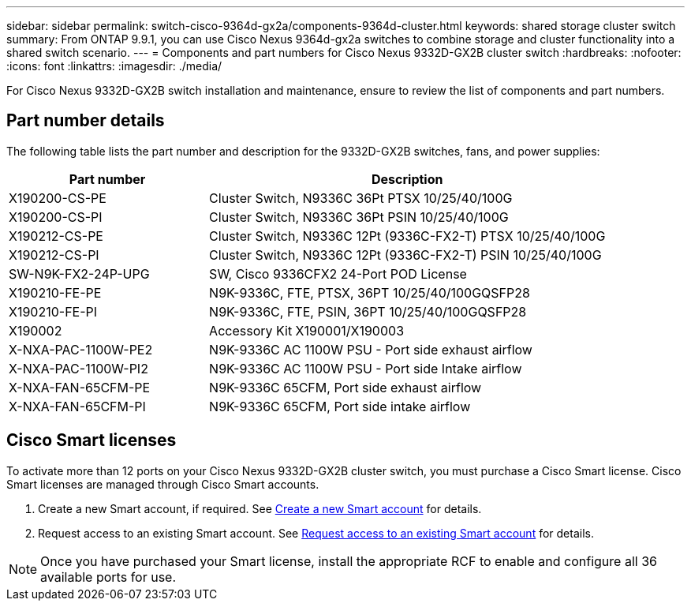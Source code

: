 ---
sidebar: sidebar
permalink: switch-cisco-9364d-gx2a/components-9364d-cluster.html
keywords: shared storage cluster switch
summary: From ONTAP 9.9.1, you can use Cisco Nexus 9364d-gx2a switches to combine storage and cluster functionality into a shared switch scenario.
---
= Components and part numbers for Cisco Nexus 9332D-GX2B cluster switch
:hardbreaks:
:nofooter:
:icons: font
:linkattrs:
:imagesdir: ./media/

[.lead]
For Cisco Nexus 9332D-GX2B switch installation and maintenance, ensure to review the list of components and part numbers.
 
== Part number details
The following table lists the part number and description for the 9332D-GX2B switches, fans, and power supplies:

[options="header" cols="1,2"]
|===
| Part number| Description

a|
X190200-CS-PE
a| 	
Cluster Switch, N9336C 36Pt PTSX 10/25/40/100G
a|
X190200-CS-PI
a|
Cluster Switch, N9336C 36Pt PSIN 10/25/40/100G
a|
X190212-CS-PE
a|
Cluster Switch, N9336C 12Pt (9336C-FX2-T) PTSX 10/25/40/100G
a|
X190212-CS-PI
a|
Cluster Switch, N9336C 12Pt (9336C-FX2-T) PSIN 10/25/40/100G
a|
SW-N9K-FX2-24P-UPG
//Cisco N9K-FX2-24P-UPG
a|
SW, Cisco 9336CFX2 24-Port POD License
a|
X190210-FE-PE
a|
N9K-9336C, FTE, PTSX, 36PT 10/25/40/100GQSFP28
a|
X190210-FE-PI
a|
N9K-9336C, FTE, PSIN, 36PT 10/25/40/100GQSFP28
a|
X190002
a|
Accessory Kit X190001/X190003
a|
X-NXA-PAC-1100W-PE2
a|
N9K-9336C AC 1100W PSU - Port side exhaust airflow
a|
X-NXA-PAC-1100W-PI2
a|
N9K-9336C AC 1100W PSU - Port side Intake airflow
a|
X-NXA-FAN-65CFM-PE
a|
N9K-9336C 65CFM, Port side exhaust airflow
a|
X-NXA-FAN-65CFM-PI
a|
N9K-9336C 65CFM, Port side intake airflow
|===


== Cisco Smart licenses

To activate more than 12 ports on your Cisco Nexus 9332D-GX2B cluster switch, you must purchase a Cisco Smart license. Cisco Smart licenses are managed through Cisco Smart accounts.

. Create a new Smart account, if required. See https://id.cisco.com/signin/register[Create a new Smart account^] for details.
. Request access to an existing Smart account. See https://id.cisco.com/oauth2/default/v1/authorize?response_type=code&scope=openid%20profile%20address%20offline_access%20cci_coimemberOf%20email&client_id=cae-okta-web-gslb-01&state=s2wvKDiBja__7ylXonWrq8w-FAA&redirect_uri=https%3A%2F%2Frpfa.cloudapps.cisco.com%2Fcb%2Fsso&nonce=qO6s3cZE5ZdhC8UKMEfgE6fbu3mvDJ8PTw5jYOp6z30[Request access to an existing Smart account^] for details. 
//. Buy your Smart license. See https://www.cisco.com/c/en/us/buy.html[How to buy a Smart license^] for details.

NOTE: Once you have purchased your Smart license, install the appropriate RCF to enable and configure all 36 available ports for use.


// New content for OAM project, AFFFASDOC-331, 2025-MAY-06